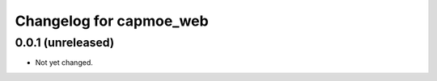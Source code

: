 Changelog for capmoe_web
========================

0.0.1 (unreleased)
------------------

- Not yet changed.
